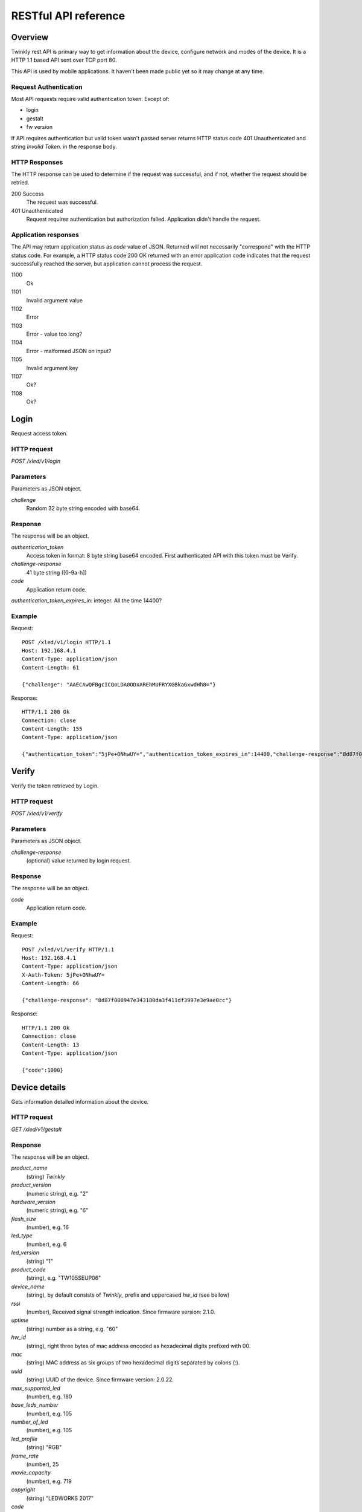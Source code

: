 RESTful API reference
=====================

Overview
--------

Twinkly rest API is primary way to get information about the device, configure network and modes of the device. It is a HTTP 1.1 based API sent over TCP port 80.

This API is used by mobile applications. It haven't been made public yet so it may change at any time.


Request Authentication
``````````````````````

Most API requests require valid authentication token. Except of:

* login
* gestalt
* fw version

If API requires authentication but valid token wasn't passed server returns HTTP status code 401 Unauthenticated and string `Invalid Token.` in the response body.


HTTP Responses
``````````````

The HTTP response can be used to determine if the request was successful, and if not, whether the request should be retried.

200 Success
	The request was successful.

401 Unauthenticated
	Request requires authentication but authorization failed. Application didn't handle the request.


Application responses
`````````````````````

The API may return application status as `code` value of JSON. Returned will not necessarily "correspond" with the HTTP status code. For example, a HTTP status code 200 OK returned with an error application code indicates that the request successfully reached the server, but application cannot process the request.

1100
	Ok

1101
	Invalid argument value

1102
	Error

1103
	Error - value too long?

1104
	Error - malformed JSON on input?

1105
	Invalid argument key

1107
	Ok?

1108
	Ok?


Login
-----

Request access token.

HTTP request
````````````

`POST /xled/v1/login`

Parameters
``````````

Parameters as JSON object.

`challenge`
	Random 32 byte string encoded with base64.


Response
````````

The response will be an object.

`authentication_token`
	Access token in format: 8 byte string base64 encoded. First authenticated API with this token must be Verify.

`challenge-response`
	41 byte string ([0-9a-h])

`code`
	Application return code.

`authentication_token_expires_in`: integer. All the time 14400?


Example
````````

Request::

	POST /xled/v1/login HTTP/1.1
	Host: 192.168.4.1
	Content-Type: application/json
	Content-Length: 61

	{"challenge": "AAECAwQFBgcICQoLDA0ODxAREhMUFRYXGBkaGxwdHh8="}

Response::

	HTTP/1.1 200 Ok
	Connection: close
	Content-Length: 155
	Content-Type: application/json

	{"authentication_token":"5jPe+ONhwUY=","authentication_token_expires_in":14400,"challenge-response":"8d87f080947e343180da3f411df3997e3e9ae0cc","code":1000}


Verify
------

Verify the token retrieved by Login.

HTTP request
````````````

`POST /xled/v1/verify`

Parameters
``````````

Parameters as JSON object.

`challenge-response`
	(optional) value returned by login request.

Response
````````

The response will be an object.

`code`
	Application return code.


Example
````````

Request::

	POST /xled/v1/verify HTTP/1.1
	Host: 192.168.4.1
	Content-Type: application/json
	X-Auth-Token: 5jPe+ONhwUY=
	Content-Length: 66

	{"challenge-response": "8d87f080947e343180da3f411df3997e3e9ae0cc"}

Response::

	HTTP/1.1 200 Ok
	Connection: close
	Content-Length: 13
	Content-Type: application/json

	{"code":1000}


Device details
--------------

Gets information detailed information about the device.

HTTP request
````````````

`GET /xled/v1/gestalt`

Response
````````

The response will be an object.

`product_name`
	(string) `Twinkly`
`product_version`
	(numeric string), e.g. "2"
`hardware_version`
	(numeric string), e.g. "6"
`flash_size`
	(number), e.g. 16
`led_type`
	(number), e.g. 6
`led_version`
	(string) "1"
`product_code`
	(string), e.g. "TW105SEUP06"
`device_name`
	(string), by default consists of `Twinkly_` prefix and uppercased `hw_id` (see bellow)
`rssi`
	(number), Received signal strength indication. Since firmware version: 2.1.0.
`uptime`
	(string) number as a string, e.g. "60"
`hw_id`
	(string), right three bytes of mac address encoded as hexadecimal digits prefixed with 00.
`mac`
	(string) MAC address as six groups of two hexadecimal digits separated by colons (:).
`uuid`
	(string) UUID of the device. Since firmware version: 2.0.22.
`max_supported_led`
	(number), e.g. 180
`base_leds_number`
	(number), e.g. 105
`number_of_led`
	(number), e.g. 105
`led_profile`
	(string) "RGB"
`frame_rate`
	(number), 25
`movie_capacity`
	(number), e.g. 719
`copyright`
	(string) "LEDWORKS 2017"
`code`
	Application return code.

Example
````````

Request::

	GET /xled/v1/gestalt HTTP/1.1
	Host: 192.168.4.1

Response::

	HTTP/1.1 200 Ok
	Connection: close
	Content-Length: 406
	Content-Type: application/json

	{"product_name":"Twinkly","product_version":"2","hardware_version":"6","flash_size":16,"led_type":6,"led_version":"1","product_code":"TW105SEUP06","device_name":"Twinkly_33AAFF","uptime":"60","hw_id":"0033aaff","mac":"5c:cf:7f:33:aa:ff","max_supported_led":224,"base_leds_number":105,"number_of_led":105,"led_profile":"RGB","frame_rate":25,"movie_capacity":719,"copyright":"LEDWORKS 2017","code":1000}


Get device name
---------------

Gets device name

HTTP request
````````````

`GET /xled/v1/device_name`

Response
````````

The response will be an object.

`name`
	(string) Device name.

`code`
	Application return code.

Example
````````

Request::

	GET /xled/v1/device_name HTTP/1.1
	Host: 192.168.4.1
	X-Auth-Token: 5jPe+ONhwUY=

Response::

	HTTP/1.1 200 Ok
	Connection: close
	Content-Length: 37
	Content-Type: application/json

	{"name":"Twinkly_33AAFF","code":1000}


Set device name
---------------

Sets device name

HTTP request
````````````

`POST /xled/v1/device_name`

Parameters
``````````

Parameters as JSON object.

`name`
	(string) Desired device name. At most 32 characters.

Response
````````

The response will be an object.

`code`
	Application return code. `1103` if too long.


Example
````````

Request::

	POST /xled/v1/device_name HTTP/1.1
	Host: 192.168.4.1
	Content-Type: application/json
	X-Auth-Token: 5jPe+ONhwUY=
	Content-Length: 26

	{"name": "Twinkly_33AAFF"}

Response::

	HTTP/1.1 200 Ok
	Connection: close
	Content-Length: 37
	Content-Type: application/json

	{"name":"Twinkly_33AAFF","code":1000}


Logout
------

Probably invalidate access token. Doesn't work.

HTTP request
````````````

`POST /xled/v1/logout`

Response
````````

The response will be an object.

`code`
	Application return code.

Example
````````

Request::

	POST /xled/v1/logout HTTP/1.1
	Host: 192.168.4.1
	Content-Type: application/json
	X-Auth-Token: 5jPe+ONhwUY=
	Content-Length: 2

	{}

Response::

	HTTP/1.1 200 Ok
	Connection: close
	Content-Length: 13
	Content-Type: application/json

	{"code":1000}


Get network status
------------------

Gets network mode operation.

HTTP request
````````````

`GET /xled/v1/network/status`

Response
````````
The response will be an object.

`mode`
	(enum) 1 or 2
`station`
	(object)
`ap`
	(object)
`code`
	Application return code.

Contents of object `station`:

`ssid`
	(string), SSID of a WiFi network to connect to
`ip`
	(string), IP address of the device
`gw`
	(string), IP address of the gateway
`mask`
	(string), subnet mask
`status`
	(integer), status of the network connection

Contents of object `ap`:

`ssid`
	(string), SSID of the device
`channel`
	(integer), channel number
`ip`
	(string), IP address
`enc`
	(integer)

Example
````````

Request::

	GET /xled/v1/network/status HTTP/1.1
	Host: 192.168.1.2
	X-Auth-Token: 5jPe+ONhwUY=

Response::

	HTTP/1.1 200 Ok
	Connection: close
	Content-Length: 187
	Content-Type: application/json

	{"mode":1,"station":{"ssid":"home","ip":"192.168.1.2","gw":"192.168.1.1","mask":"255.255.255.0","status":5},"ap":{"ssid":"Twinkly_33AAFF","channel":11,"ip":"0.0.0.0","enc":0},"code":1000}

Set network status
------------------

Sets network mode operation.

HTTP request
````````````

`POST /xled/v1/network/status`

Parameters
``````````

Parameters as JSON object.

`mode`
	(enum) 1 or 2
`station`
	(object) if mode set to 1 this parameter provides additional details.


Station object parameters:

`dhcp`
	(integer) 1

`ssid`
	(string) SSID of a WiFi network

`encpassword`
	(string) encrypted password.

Response
````````

The response will be an object.

`code`
	Application return code.

Example
````````

Request to change network mode to client and connect to SSID "home" with password "Twinkly". Encoded with MAC address '5C:CF:7F:33:AA:FF'::

	POST /xled/v1/network/status HTTP/1.1
	Host: 192.168.4.1
	Content-Type: application/json
	X-Auth-Token: 5jPe+ONhwUY=
	Content-Length: 150

	{"mode":1,"station":{"ssid":"home","encpassword":"e4XXiiUhg4J1FnJEfUQ0BhIji2HGVk1NHU5vGCHfyclFdX6R8Nd9BSXVKS5nj2FXGU6SWv9CIzztfAvGgTGLUw==","dhcp":1}}

Request to change network mode to AP::

	POST /xled/v1/network/status HTTP/1.1
	Host: 192.168.1.100
	Content-Type: application/json
	X-Auth-Token: 5jPe+ONhwUY=
	Content-Length: 10

	{"mode":2}


Get timer
---------

Gets time when lights should be turned on and time to turn them off.


HTTP request
````````````

`GET /xled/v1/timer`

Response
````````

The response will be an object.

`time_now`
	(integer) current time in seconds after midnight

`time_on`
	(number) time when to turn lights on in seconds after midnight. -1 if not set

`time_off`
	(number) time when to turn lights off in seconds after midnight. -1 if not set

Example
```````

Request::

	GET /xled/v1/timer HTTP/1.1
	Host: 192.168.4.1
	X-Auth-Token: 5jPe+ONhwUY=

Response::

	HTTP/1.1 200 Ok
	Connection: close
	Content-Length: 45
	Content-Type: application/json

	{"time_now":17083,"time_on":-1,"time_off":-1}

Set timer
---------

Sets time when lights should be turned on and time to turn them off.

HTTP request
````````````

`POST /xled/v1/timer`

Parameters
``````````

Parameters as JSON object.

`time_now`
	(integer) current time in seconds after midnight

`time_on`
	(number) time when to turn lights on in seconds after midnight. -1 if not set

`time_off`
	(number) time when to turn lights off in seconds after midnight. -1 if not set

Example
````````

Request to set current time to 2:00 AM, turn on lights at 1:00 AM and turn off at 4:00 AM::

	POST /xled/v1/timer HTTP/1.1
	Host: 192.168.4.1
	Content-Type: application/json
	X-Auth-Token: 5jPe+ONhwUY=
	Content-Length: 51

	{"time_now": 120, "time_on": 60, "time_off": 240}

Response::

	HTTP/1.1 200 Ok
	Connection: close
	Content-Length: 13
	Content-Type: application/json

	{"code":1000}


Get LED operation mode
-------------------------

Gets current LED operation mode.

HTTP request
````````````

`GET /xled/v1/led/mode`

Response
````````

The response will be an object.

`code`
	Application return code.
`mode`
	(string) mode of operation.

Mode can be one of:

* `off` - lights are turned off
* `demo` - in demo mode
* `movie` - plays predefined or uploaded effect
* `rt` - receive effect in real time

Example
```````

Request::

	GET /xled/v1/led/mode HTTP/1.1
	Host: 192.168.4.1
	X-Auth-Token: 5jPe+ONhwUY=

Response::

	HTTP/1.1 200 OK
	Connection: close
	Content-Length: 28
	Content-Type: application/json

	{"mode":"movie","code":1000}

Change LED operation mode
-------------------------

Changes LED operation mode.

HTTP request
````````````

`POST /xled/v1/led/mode`

Parameters
``````````

Parameters as JSON object.

`mode`
	(string) mode of operation.

Mode can be one of:

* `off` - turns off lights
* `demo` - starts predefined sequence of effects that are changed after few seconds
* `movie` - plays predefined or uploaded effect
* `rt` - receive effect in real time

Response
````````

The response will be an object.

`code`
	Application return code.

Example
````````

Request::

	POST /xled/v1/led/mode HTTP/1.1
	Host: 192.168.4.1
	Content-Type: application/json
	X-Auth-Token: 5jPe+ONhwUY=
	Content-Length: 15

	{"mode":"demo"}

Response::

	HTTP/1.1 200 Ok
	Connection: close
	Content-Length: 13
	Content-Type: application/json

	{"code":1000}


Upload full movie
-----------------

Effect is received in body of the request with Content-Type application/octet-stream. If mode is `movie` it starts playing this effect.

HTTP request
````````````

`POST /xled/v1/led/movie/full`

Response
````````

The response will be an object.

`code`
	Application return code.
`frames_number`
	(integer) number of received frames



Get LED movie config
--------------------

HTTP request
````````````

`GET /xled/v1/led/movie/config`

Response
````````

The response will be an object.

`frame_delay`
	(integer)
`leds_number`
	(integer) seems to be total number of LEDs to use
`loop_type`
	(integer), e.g. 0
`frames_number`
	(integer)
`sync`
	(object)
`code`
	Application return code.

Contents of object `sync`:

`mode`
	(string), e.g. "none"
`slave_id`
	(string), e.g. ""
`master_id`
	(string), e.g. ""

Example
```````

Request::

	GET /xled/v1/led/movie/config HTTP/1.1
	Host: 192.168.4.1
	X-Auth-Token: 5jPe+ONhwUY=

Response::

	HTTP/1.1 200 Ok
	Connection: close
	Content-Length: 134
	Content-Type: application/json

	{"frame_delay":40,"leds_number":105,"loop_type":0,"frames_number":325,"sync":{"mode":"none","slave_id":"","master_id":""},"code":1000}

Set LED movie config
--------------------

HTTP request
````````````

`POST /xled/v1/led/movie/config`

Parameters
``````````

Parameters as JSON object.

`frame_delay`
	(integer)

`leds_number`
	(integer) seems to be total number of LEDs to use

`frames_number`
	(integer)

Response
````````

The response will be an object.

`code`
	Application return code.

Get current brightness
----------------------

Gets the current brightness level. Since firmware version: 2.3.5.


HTTP request
````````````

`GET /xled/v1/led/out/brightness`

Response
````````

The response will be an object.

`code`
	Application return code.
`mode`
	(string) one of "enabled" or "disabled".
`value`
	(integer) brightness level in range of 0..255

Mode string displays if the dimming is applied. The led shines at full
brightness regardless of what value is set if the `mode` is `disabled`.
Brightness level value seems to represent percent so 0 is dark and maximum
meaningful value is 100. Greater values doesn't seem to have any effect.


Example
```````

Request::

	GET /xled/v1/led/out/brightness HTTP/1.1
	Host: 192.168.4.1
	X-Auth-Token: 5jPe+ONhwUY=

Response::

	HTTP/1.1 200 Ok
	Connection: close
	Content-Length: 37
	Content-Type: application/json

	{"value":"100,"mode":"enabled","code":1000}

Set brightness
--------------

Since firmware version: 2.3.5.

HTTP request
````````````

`POST /xled/v1/led/out/brightness`

Parameters
``````````

Parameters as JSON object.

`mode`:
	(string) one of "enabled", "disabled"
`type`:
	(string) always "A"
`value`:
	(integer) brightness level in range of 0..255

When `mode` is "disabled" no dimming is applied and the led works at full
brightness. It is not necessary to submit all the parameters, basically it
would work if only `value` or `mode` is supplied. `type` parameter can be
omitted, and the only value seen on the wire was "A". Brightness level value
seems to represent percent so 0 is dark and maximum meaningful value is 100.
Greater values doesn't seem to have any effect.

Response
````````

The response will be an object.

`code`
	Application return code.

Example
```````

Set the brightness level to 10%:

Request::

	POST /xled/v1/led/out/brightness HTTP/1.1
	Host: 192.168.4.1
	X-Auth-Token: 5jPe+ONhwUY=
	Content-Type: application/json
	Content-Length: 45

	{"mode":"enabled","type": "A","value": "100"}


Response::

	HTTP/1.1 200 Ok
	Connection: close
	Content-Length: 13

	{"code":1000}



Get firmware version
--------------------

Note: no authentication needed.

HTTP request
````````````

`GET /xled/v1/fw/version`

Response
````````

The response will be an object.

`code`
	Application return code.

`version`
	(string)

Example
````````

Request::

	GET /xled/v1/fw/version HTTP/1.1
	Host: 192.168.4.1
	Accept: */*

Response::

	HTTP/1.1 200 Ok
	Connection: close
	Content-Length: 33
	Content-Type: application/json

	{"version":"1.99.24","code":1000}


Update firmware
---------------

Probably initiates firmware update.

HTTP request
````````````

`POST /xled/v1/fw/update`

Parameters
``````````

Parameters as JSON object.

`checksum`
	(object)

Checksum object parameters:

`stage0_sha1sum`
	(string) SHA1 digest of first stage

`stage1_sha1sum`
	(string) SHA1 digest of second stage

Response
````````

The response will be an object.

`code`
	Application return code.

Example
````````

Request::

	POST /xled/v1/fw/update HTTP/1.1
	X-Auth-Token: 5jPe+ONhwUY=
	Content-Type: application/json
	Content-Length: 134
	Host: 192.168.4.1

	{"checksum":{"stage0_sha1sum":"1c705292285a1a5b8558f7b39abd22c5550606b5","stage1_sha1sum":"ac691b8d4563dcdbb3f837bf3db2ebf56fe77fbe"}}

Response::

	HTTP/1.1 200 Ok
	Connection: close
	Content-Length: 13
	Content-Type: application/json

	{"code":1000}


Upload first stage of firmware
------------------------------

First stage of firmware is uploaded in body of the request with Content-Type application/octet-stream.

HTTP request
````````````

`POST /xled/v1/fw/0/update`

Response
````````

The response will be an object.

`code`
	Application return code.

`sha1sum`
	SHA1 digest of uploaded firmware.


Upload second stage of firmware
-------------------------------

Second stage of firmware is uploaded in body of the request with Content-Type application/octet-stream.

HTTP request
````````````

`POST /xled/v1/fw/1/update`

Response
````````

The response will be an object.

`code`
	Application return code.

`sha1sum`
	SHA1 digest of uploaded firmware.


Initiate WiFi network scan
--------------------------

HTTP request
````````````

`GET /xled/v1/network/scan`

Response
````````

The response will be an object.

`code`
	Application return code.


Get results of WiFi network scan
--------------------------------

HTTP request
````````````

`GET /xled/v1/network/scan_results`

Response
````````

The response will be an object.

`code`
	Application return code.

`networks`
	Array of objects

Item of networks array is object:

`ssid`
	(string)

`mac`
	(string)

`rssi`
	(number) negative number

`channel`
	(integer)

`enc`
	One of numbers 0 (Open), 1 (WEP), 2 (WPA-PSK), 3 (WPA2-PSK), 4 (WPA-PSK + WPA2-PSK), 5 (WPA2-EAP).


Response seems to correspond with `AT command CWLAP <https://github.com/espressif/ESP8266_AT/wiki/CWLAP>`_.


Set LED driver parameters
-------------------------

HTTP request
````````````
`POST /xled/v1/led/driver_params`


Reset LED
---------

HTTP request
````````````
`GET /xled/v1/led/reset`

Response
````````

The response will be an object.

`code`
	Application return code.


Get MQTT configuration
----------------------

Since firmware version: 2.0.22

HTTP request
````````````
`GET /xled/v1/mqtt/config`

Response
````````

The response will be an object.

`code`
	Application return code.

`broker_host`
	(string), hostname of broker. By default `mqtt.twinkly.com`.

`broker_port`
	(integer), destination port of broker. By default "1883".

`client_id`
	(string), by default hex string of length 12 derived from MAC address of the device as uppercased hexadecimal digits.

`encryption_key_set`
	(bool), by default "False"

`keep_alive_interval`
	(integer), by default "180".

`user`
	(string), by default "twinkly_noauth"


Set MQTT configuration
----------------------

Since firmware version: 2.0.22

HTTP request
````````````
`POST /xled/v1/mqtt/config`

Parameters
``````````

Parameters as JSON object.

`broker_host`
	(string), hostname of broker

`broker_port`
	(integer), destination port of broker

`client_id`
	(string)

`encryption_key`
	(string), length exactly 16 characters?

`keep_alive_interval`
	cannot be set?

`user`
	(string)


Response
````````

The response will be an object.

`code`
	Application return code.
